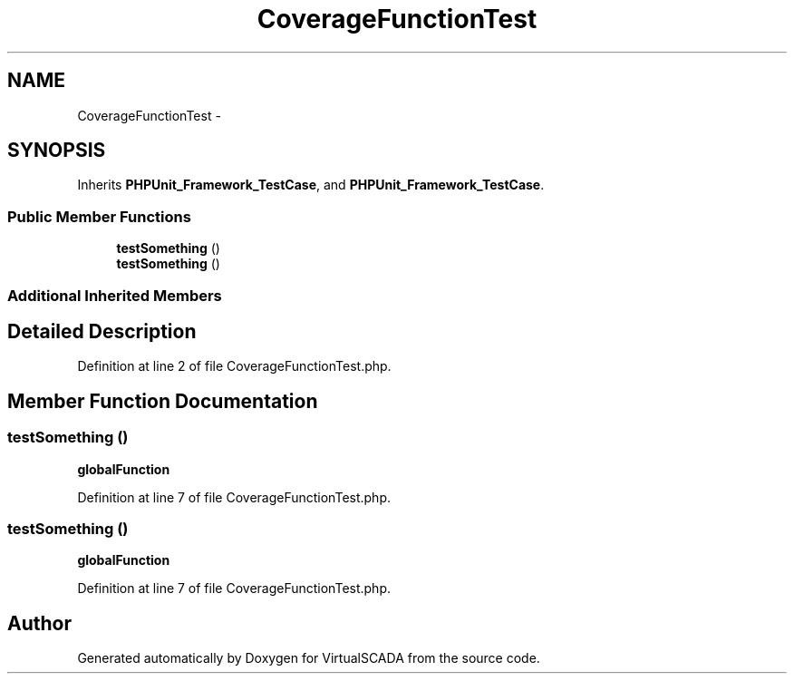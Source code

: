 .TH "CoverageFunctionTest" 3 "Tue Apr 14 2015" "Version 1.0" "VirtualSCADA" \" -*- nroff -*-
.ad l
.nh
.SH NAME
CoverageFunctionTest \- 
.SH SYNOPSIS
.br
.PP
.PP
Inherits \fBPHPUnit_Framework_TestCase\fP, and \fBPHPUnit_Framework_TestCase\fP\&.
.SS "Public Member Functions"

.in +1c
.ti -1c
.RI "\fBtestSomething\fP ()"
.br
.ti -1c
.RI "\fBtestSomething\fP ()"
.br
.in -1c
.SS "Additional Inherited Members"
.SH "Detailed Description"
.PP 
Definition at line 2 of file CoverageFunctionTest\&.php\&.
.SH "Member Function Documentation"
.PP 
.SS "testSomething ()"
\fBglobalFunction\fP 
.PP
Definition at line 7 of file CoverageFunctionTest\&.php\&.
.SS "testSomething ()"
\fBglobalFunction\fP 
.PP
Definition at line 7 of file CoverageFunctionTest\&.php\&.

.SH "Author"
.PP 
Generated automatically by Doxygen for VirtualSCADA from the source code\&.
